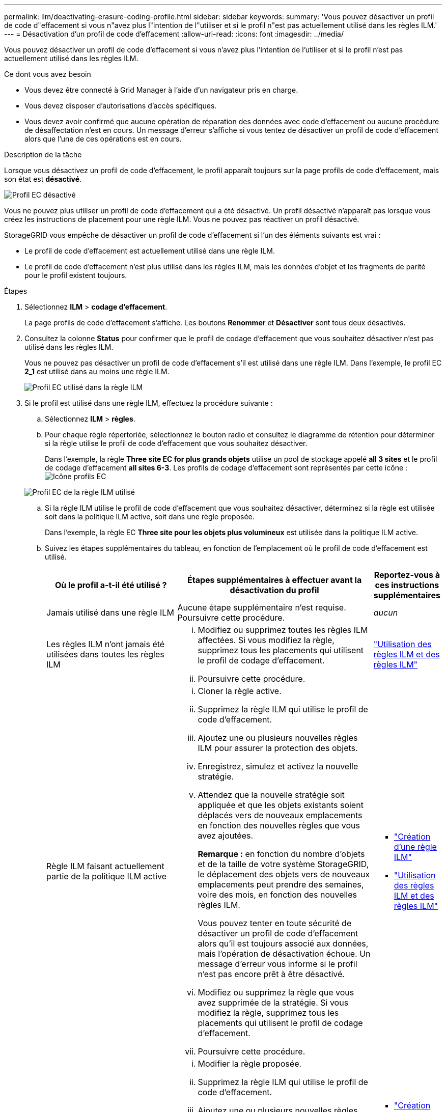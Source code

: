 ---
permalink: ilm/deactivating-erasure-coding-profile.html 
sidebar: sidebar 
keywords:  
summary: 'Vous pouvez désactiver un profil de code d"effacement si vous n"avez plus l"intention de l"utiliser et si le profil n"est pas actuellement utilisé dans les règles ILM.' 
---
= Désactivation d'un profil de code d'effacement
:allow-uri-read: 
:icons: font
:imagesdir: ../media/


[role="lead"]
Vous pouvez désactiver un profil de code d'effacement si vous n'avez plus l'intention de l'utiliser et si le profil n'est pas actuellement utilisé dans les règles ILM.

.Ce dont vous avez besoin
* Vous devez être connecté à Grid Manager à l'aide d'un navigateur pris en charge.
* Vous devez disposer d'autorisations d'accès spécifiques.
* Vous devez avoir confirmé que aucune opération de réparation des données avec code d'effacement ou aucune procédure de désaffectation n'est en cours. Un message d'erreur s'affiche si vous tentez de désactiver un profil de code d'effacement alors que l'une de ces opérations est en cours.


.Description de la tâche
Lorsque vous désactivez un profil de code d'effacement, le profil apparaît toujours sur la page profils de code d'effacement, mais son état est *désactivé*.

image::../media/deactivated_ec_profile.png[Profil EC désactivé]

Vous ne pouvez plus utiliser un profil de code d'effacement qui a été désactivé. Un profil désactivé n'apparaît pas lorsque vous créez les instructions de placement pour une règle ILM. Vous ne pouvez pas réactiver un profil désactivé.

StorageGRID vous empêche de désactiver un profil de code d'effacement si l'un des éléments suivants est vrai :

* Le profil de code d'effacement est actuellement utilisé dans une règle ILM.
* Le profil de code d'effacement n'est plus utilisé dans les règles ILM, mais les données d'objet et les fragments de parité pour le profil existent toujours.


.Étapes
. Sélectionnez *ILM* > *codage d'effacement*.
+
La page profils de code d'effacement s'affiche. Les boutons *Renommer* et *Désactiver* sont tous deux désactivés.

. Consultez la colonne *Status* pour confirmer que le profil de codage d'effacement que vous souhaitez désactiver n'est pas utilisé dans les règles ILM.
+
Vous ne pouvez pas désactiver un profil de code d'effacement s'il est utilisé dans une règle ILM. Dans l'exemple, le profil EC *2_1* est utilisé dans au moins une règle ILM.

+
image::../media/ec_profile_used_in_ilm_rule.png[Profil EC utilisé dans la règle ILM]

. Si le profil est utilisé dans une règle ILM, effectuez la procédure suivante :
+
.. Sélectionnez *ILM* > *règles*.
.. Pour chaque règle répertoriée, sélectionnez le bouton radio et consultez le diagramme de rétention pour déterminer si la règle utilise le profil de code d'effacement que vous souhaitez désactiver.
+
Dans l'exemple, la règle *Three site EC for plus grands objets* utilise un pool de stockage appelé *all 3 sites* et le profil de codage d'effacement *all sites 6-3*. Les profils de codage d'effacement sont représentés par cette icône : image:../media/icon_nms_erasure_coded.gif["Icône profils EC"]

+
image::../media/ilm_rule_ec_profile_used.png[Profil EC de la règle ILM utilisé]

.. Si la règle ILM utilise le profil de code d'effacement que vous souhaitez désactiver, déterminez si la règle est utilisée soit dans la politique ILM active, soit dans une règle proposée.
+
Dans l'exemple, la règle EC *Three site pour les objets plus volumineux* est utilisée dans la politique ILM active.

.. Suivez les étapes supplémentaires du tableau, en fonction de l'emplacement où le profil de code d'effacement est utilisé.
+
[cols="2a,3a,1a"]
|===
| Où le profil a-t-il été utilisé ? | Étapes supplémentaires à effectuer avant la désactivation du profil | Reportez-vous à ces instructions supplémentaires 


 a| 
Jamais utilisé dans une règle ILM
 a| 
Aucune étape supplémentaire n'est requise. Poursuivre cette procédure.
 a| 
_aucun_



 a| 
Les règles ILM n'ont jamais été utilisées dans toutes les règles ILM
 a| 
... Modifiez ou supprimez toutes les règles ILM affectées. Si vous modifiez la règle, supprimez tous les placements qui utilisent le profil de codage d'effacement.
... Poursuivre cette procédure.

 a| 
link:working-with-ilm-rules-and-ilm-policies.html["Utilisation des règles ILM et des règles ILM"]



 a| 
Règle ILM faisant actuellement partie de la politique ILM active
 a| 
... Cloner la règle active.
... Supprimez la règle ILM qui utilise le profil de code d'effacement.
... Ajoutez une ou plusieurs nouvelles règles ILM pour assurer la protection des objets.
... Enregistrez, simulez et activez la nouvelle stratégie.
... Attendez que la nouvelle stratégie soit appliquée et que les objets existants soient déplacés vers de nouveaux emplacements en fonction des nouvelles règles que vous avez ajoutées.
+
*Remarque :* en fonction du nombre d'objets et de la taille de votre système StorageGRID, le déplacement des objets vers de nouveaux emplacements peut prendre des semaines, voire des mois, en fonction des nouvelles règles ILM.

+
Vous pouvez tenter en toute sécurité de désactiver un profil de code d'effacement alors qu'il est toujours associé aux données, mais l'opération de désactivation échoue. Un message d'erreur vous informe si le profil n'est pas encore prêt à être désactivé.

... Modifiez ou supprimez la règle que vous avez supprimée de la stratégie. Si vous modifiez la règle, supprimez tous les placements qui utilisent le profil de codage d'effacement.
... Poursuivre cette procédure.

 a| 
*** link:creating-ilm-policy.html["Création d'une règle ILM"]
*** link:working-with-ilm-rules-and-ilm-policies.html["Utilisation des règles ILM et des règles ILM"]




 a| 
La règle ILM faisant actuellement partie d'une politique ILM proposée
 a| 
... Modifier la règle proposée.
... Supprimez la règle ILM qui utilise le profil de code d'effacement.
... Ajoutez une ou plusieurs nouvelles règles ILM pour protéger tous les objets.
... Enregistrez la stratégie proposée.
... Modifiez ou supprimez la règle que vous avez supprimée de la stratégie. Si vous modifiez la règle, supprimez tous les placements qui utilisent le profil de codage d'effacement.
... Poursuivre cette procédure.

 a| 
*** link:creating-ilm-policy.html["Création d'une règle ILM"]
*** link:working-with-ilm-rules-and-ilm-policies.html["Utilisation des règles ILM et des règles ILM"]




 a| 
La règle ILM d'une règle ILM historique
 a| 
... Modifiez ou supprimez la règle. Si vous modifiez la règle, supprimez tous les placements qui utilisent le profil de codage d'effacement. (La règle apparaît désormais comme une règle historique dans la politique historique.)
... Poursuivre cette procédure.

 a| 
*** link:working-with-ilm-rules-and-ilm-policies.html["Utilisation des règles ILM et des règles ILM"]


|===
.. Actualisez la page profils de code d'effacement pour vous assurer que le profil n'est pas utilisé dans une règle ILM.


. Si le profil n'est pas utilisé dans une règle ILM, sélectionnez le bouton radio et sélectionnez *Désactiver*.
+
La boîte de dialogue Désactiver le profil EC s'affiche.

+
image::../media/deactivate_ec_profile_confirmation.png[Désactiver la confirmation de profil EC]

. Si vous êtes sûr de vouloir désactiver le profil, sélectionnez *Désactiver*.
+
** Si StorageGRID est capable de désactiver le profil de codage d'effacement, son état est *désactivé*. Vous ne pouvez plus sélectionner ce profil pour une règle ILM.
** Si StorageGRID ne peut pas désactiver le profil, un message d'erreur s'affiche. Par exemple, un message d'erreur s'affiche si les données d'objet sont toujours associées à ce profil. Vous devrez peut-être attendre plusieurs semaines avant d'essayer à nouveau le processus de désactivation.



